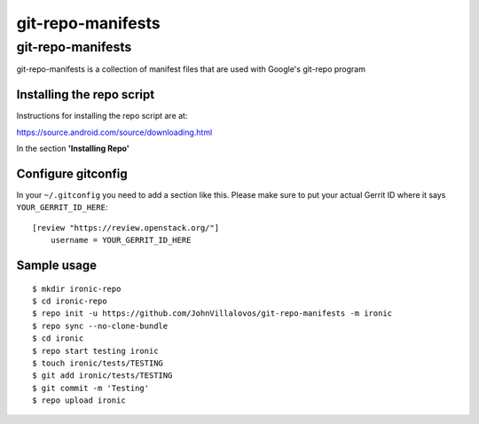 ===============================
git-repo-manifests
===============================

git-repo-manifests
==================

git-repo-manifests is a collection of manifest files that are used with
Google's git-repo program


Installing the repo script
--------------------------

Instructions for installing the repo script are at:

https://source.android.com/source/downloading.html

In the section **'Installing Repo'**


Configure gitconfig
-------------------

In your ``~/.gitconfig`` you need to add a section like this. Please make sure
to put your actual Gerrit ID where it says ``YOUR_GERRIT_ID_HERE``::

  [review "https://review.openstack.org/"]
      username = YOUR_GERRIT_ID_HERE
 

Sample usage
------------

::

  $ mkdir ironic-repo
  $ cd ironic-repo
  $ repo init -u https://github.com/JohnVillalovos/git-repo-manifests -m ironic
  $ repo sync --no-clone-bundle
  $ cd ironic
  $ repo start testing ironic
  $ touch ironic/tests/TESTING
  $ git add ironic/tests/TESTING
  $ git commit -m 'Testing'
  $ repo upload ironic
